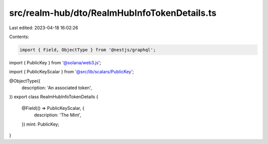 src/realm-hub/dto/RealmHubInfoTokenDetails.ts
=============================================

Last edited: 2023-04-18 16:02:26

Contents:

.. code-block:: ts

    import { Field, ObjectType } from '@nestjs/graphql';
import { PublicKey } from '@solana/web3.js';

import { PublicKeyScalar } from '@src/lib/scalars/PublicKey';

@ObjectType({
  description: 'An associated token',
})
export class RealmHubInfoTokenDetails {
  @Field(() => PublicKeyScalar, {
    description: 'The Mint',
  })
  mint: PublicKey;
}


